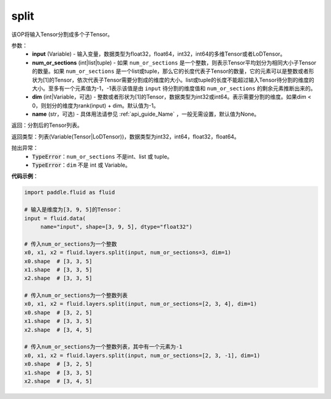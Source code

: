 .. _cn_api_fluid_layers_split:

split
-------------------------------

.. py:function:: paddle.fluid.layers.split(input,num_or_sections,dim=-1,name=None)

该OP将输入Tensor分割成多个子Tensor。

参数：
    - **input** (Variable) - 输入变量，数据类型为float32，float64，int32，int64的多维Tensor或者LoDTensor。
    - **num_or_sections** (int|list|tuple) - 如果 ``num_or_sections`` 是一个整数，则表示Tensor平均划分为相同大小子Tensor的数量。如果 ``num_or_sections`` 是一个list或tuple，那么它的长度代表子Tensor的数量，它的元素可以是整数或者形状为[1]的Tensor，依次代表子Tensor需要分割成的维度的大小。list或tuple的长度不能超过输入Tensor待分割的维度的大小。至多有一个元素值为-1，-1表示该值是由 ``input`` 待分割的维度值和 ``num_or_sections`` 的剩余元素推断出来的。
    - **dim** (int|Variable，可选) - 整数或者形状为[1]的Tensor，数据类型为int32或int64。表示需要分割的维度。如果dim < 0，则划分的维度为rank(input) + dim。默认值为-1。
    - **name** (str，可选) - 具体用法请参见 :ref:`api_guide_Name` ，一般无需设置，默认值为None。

返回：分割后的Tensor列表。

返回类型：列表(Variable(Tensor|LoDTensor))，数据类型为int32，int64，float32，float64。

抛出异常：
    - :code:`TypeError`：``num_or_sections`` 不是int、list 或 tuple。
    - :code:`TypeError`：``dim`` 不是 int 或 Variable。

**代码示例**：

.. code-block:: python

    import paddle.fluid as fluid

    # 输入是维度为[3, 9, 5]的Tensor：
    input = fluid.data(
         name="input", shape=[3, 9, 5], dtype="float32")

    # 传入num_or_sections为一个整数
    x0, x1, x2 = fluid.layers.split(input, num_or_sections=3, dim=1)
    x0.shape  # [3, 3, 5]
    x1.shape  # [3, 3, 5]
    x2.shape  # [3, 3, 5]

    # 传入num_or_sections为一个整数列表
    x0, x1, x2 = fluid.layers.split(input, num_or_sections=[2, 3, 4], dim=1)
    x0.shape  # [3, 2, 5]
    x1.shape  # [3, 3, 5]
    x2.shape  # [3, 4, 5]

    # 传入num_or_sections为一个整数列表，其中有一个元素为-1
    x0, x1, x2 = fluid.layers.split(input, num_or_sections=[2, 3, -1], dim=1)
    x0.shape  # [3, 2, 5]
    x1.shape  # [3, 3, 5]
    x2.shape  # [3, 4, 5]








